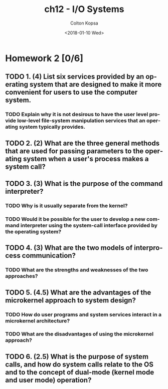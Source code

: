 #+OPTIONS: ':nil *:t -:t ::t <:t H:3 \n:nil ^:t arch:headline author:t
#+OPTIONS: broken-links:nil c:nil creator:nil d:(not "LOGBOOK") date:t e:t
#+OPTIONS: email:nil f:t inline:t num:t p:nil pri:nil prop:nil stat:t tags:t
#+OPTIONS: tasks:t tex:t timestamp:t title:t toc:t todo:t |:t
#+TITLE: ch12 - I/O Systems
#+DATE: <2018-01-10 Wed>
#+AUTHOR: Colton Kopsa
#+EMAIL: Aghbac@Aghbac.local
#+LANGUAGE: en
#+SELECT_TAGS: export
#+EXCLUDE_TAGS: noexport
#+CREATOR: Emacs 25.3.1 (Org mode 9.1.6)

* Homework 2 [0/6]
** TODO 1.	(4) List six services provided by an operating system that are designed to make it more convenient for users to use the computer system.
*** TODO Explain why it is not desirous to have the user level provide low-level file-system manipulation services that an operating system typically provides.
** TODO 2.	(2) What are the three general methods that are used for passing parameters to the operating system when a user's process makes a system call?
** TODO 3.	(3) What is the purpose of the command interpreter?
*** TODO Why is it usually separate from the kernel?
*** TODO Would it be possible for the user to develop a new command interpreter using the system-call interface provided by the operating system?
** TODO 4.	(3) What are the two models of interprocess communication?
*** TODO What are the strengths and weaknesses of the two approaches?
** TODO 5.	(4.5) What are the advantages of the microkernel approach to system design?
*** TODO How do user programs and system services interact in a microkernel architecture?
*** TODO What are the disadvantages of using the microkernel approach?
** TODO 6.	(2.5) What is the purpose of system calls, and how do system calls relate to the OS and to the concept of dual-mode (kernel mode and user mode) operation?
